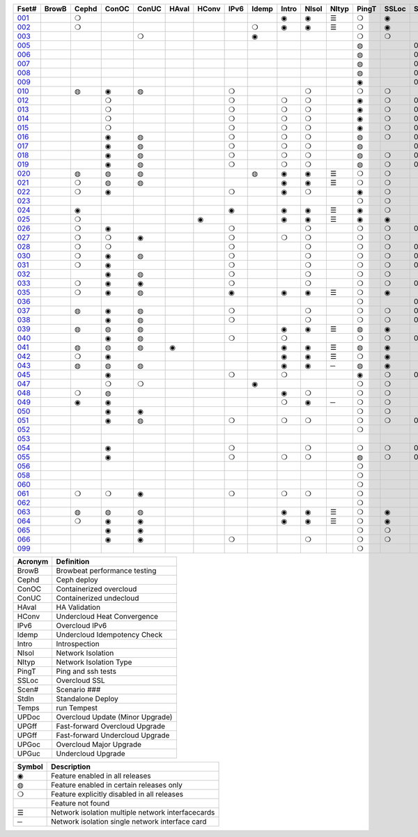 +-------+-------+-------+-------+-------+-------+-------+-------+-------+-------+-------+-------+-------+-------+-------+-------+-------+-------+-------+-------+-------+-------+
| Fset# | BrowB | Cephd | ConOC | ConUC | HAval | HConv | IPv6  | Idemp | Intro | NIsol | NItyp | PingT | SSLoc | Scen# | Stdln | Temps | UPDoc | UPGff | UPGff | UPGoc | UPGuc |
+=======+=======+=======+=======+=======+=======+=======+=======+=======+=======+=======+=======+=======+=======+=======+=======+=======+=======+=======+=======+=======+=======+
| 001_  |       |   ❍   |       |       |       |       |       |       |   ◉   |   ◉   |   ☰   |   ❍   |   ◉   |       |       |       |       |       |       |       |       |
+-------+-------+-------+-------+-------+-------+-------+-------+-------+-------+-------+-------+-------+-------+-------+-------+-------+-------+-------+-------+-------+-------+
| 002_  |       |   ❍   |       |       |       |       |       |   ❍   |   ◉   |   ◉   |   ☰   |   ❍   |   ◉   |       |       |       |       |       |       |       |       |
+-------+-------+-------+-------+-------+-------+-------+-------+-------+-------+-------+-------+-------+-------+-------+-------+-------+-------+-------+-------+-------+-------+
| 003_  |       |       |       |   ❍   |       |       |       |   ◉   |       |       |       |   ❍   |   ❍   |       |       |       |       |       |       |       |       |
+-------+-------+-------+-------+-------+-------+-------+-------+-------+-------+-------+-------+-------+-------+-------+-------+-------+-------+-------+-------+-------+-------+
| 005_  |       |       |       |       |       |       |       |       |       |       |       |   ◍   |       |  001  |       |       |       |       |       |       |       |
+-------+-------+-------+-------+-------+-------+-------+-------+-------+-------+-------+-------+-------+-------+-------+-------+-------+-------+-------+-------+-------+-------+
| 006_  |       |       |       |       |       |       |       |       |       |       |       |   ◍   |       |  002  |       |       |       |       |       |       |       |
+-------+-------+-------+-------+-------+-------+-------+-------+-------+-------+-------+-------+-------+-------+-------+-------+-------+-------+-------+-------+-------+-------+
| 007_  |       |       |       |       |       |       |       |       |       |       |       |   ◍   |       |  003  |       |       |       |       |       |       |       |
+-------+-------+-------+-------+-------+-------+-------+-------+-------+-------+-------+-------+-------+-------+-------+-------+-------+-------+-------+-------+-------+-------+
| 008_  |       |       |       |       |       |       |       |       |       |       |       |   ◍   |       |  004  |       |       |       |       |       |       |       |
+-------+-------+-------+-------+-------+-------+-------+-------+-------+-------+-------+-------+-------+-------+-------+-------+-------+-------+-------+-------+-------+-------+
| 009_  |       |       |       |       |       |       |       |       |       |       |       |   ◉   |       |  005  |       |       |       |       |       |       |       |
+-------+-------+-------+-------+-------+-------+-------+-------+-------+-------+-------+-------+-------+-------+-------+-------+-------+-------+-------+-------+-------+-------+
| 010_  |       |   ◍   |   ◉   |   ◍   |       |       |   ❍   |       |       |   ❍   |       |   ❍   |   ❍   |       |       |       |       |       |       |       |       |
+-------+-------+-------+-------+-------+-------+-------+-------+-------+-------+-------+-------+-------+-------+-------+-------+-------+-------+-------+-------+-------+-------+
| 012_  |       |       |   ❍   |       |       |       |   ❍   |       |   ❍   |   ❍   |       |   ◉   |   ❍   |  001  |       |       |       |       |       |   ◉   |       |
+-------+-------+-------+-------+-------+-------+-------+-------+-------+-------+-------+-------+-------+-------+-------+-------+-------+-------+-------+-------+-------+-------+
| 013_  |       |       |   ❍   |       |       |       |   ❍   |       |   ❍   |   ❍   |       |   ◉   |   ❍   |  002  |       |       |       |       |       |   ◉   |       |
+-------+-------+-------+-------+-------+-------+-------+-------+-------+-------+-------+-------+-------+-------+-------+-------+-------+-------+-------+-------+-------+-------+
| 014_  |       |       |   ❍   |       |       |       |   ❍   |       |   ❍   |   ❍   |       |   ◉   |   ❍   |  003  |       |       |       |       |       |   ◉   |       |
+-------+-------+-------+-------+-------+-------+-------+-------+-------+-------+-------+-------+-------+-------+-------+-------+-------+-------+-------+-------+-------+-------+
| 015_  |       |       |   ❍   |       |       |       |   ❍   |       |   ❍   |   ❍   |       |   ◉   |   ❍   |  004  |       |       |       |       |       |   ◉   |       |
+-------+-------+-------+-------+-------+-------+-------+-------+-------+-------+-------+-------+-------+-------+-------+-------+-------+-------+-------+-------+-------+-------+
| 016_  |       |       |   ◉   |   ◍   |       |       |   ❍   |       |   ❍   |   ❍   |       |   ◍   |   ❍   |  001  |       |       |       |       |       |       |       |
+-------+-------+-------+-------+-------+-------+-------+-------+-------+-------+-------+-------+-------+-------+-------+-------+-------+-------+-------+-------+-------+-------+
| 017_  |       |       |   ◉   |   ◍   |       |       |   ❍   |       |   ❍   |   ❍   |       |   ◍   |       |  002  |       |       |       |       |       |       |       |
+-------+-------+-------+-------+-------+-------+-------+-------+-------+-------+-------+-------+-------+-------+-------+-------+-------+-------+-------+-------+-------+-------+
| 018_  |       |       |   ◉   |   ◍   |       |       |   ❍   |       |   ❍   |   ❍   |       |   ◍   |   ❍   |  003  |       |       |       |       |       |       |       |
+-------+-------+-------+-------+-------+-------+-------+-------+-------+-------+-------+-------+-------+-------+-------+-------+-------+-------+-------+-------+-------+-------+
| 019_  |       |       |   ◉   |   ◍   |       |       |   ❍   |       |   ❍   |   ❍   |       |   ◍   |   ❍   |  004  |       |       |       |       |       |       |       |
+-------+-------+-------+-------+-------+-------+-------+-------+-------+-------+-------+-------+-------+-------+-------+-------+-------+-------+-------+-------+-------+-------+
| 020_  |       |   ◍   |   ◍   |   ◍   |       |       |       |   ◍   |   ◉   |   ◉   |   ☰   |   ❍   |   ❍   |       |       |       |       |       |       |       |       |
+-------+-------+-------+-------+-------+-------+-------+-------+-------+-------+-------+-------+-------+-------+-------+-------+-------+-------+-------+-------+-------+-------+
| 021_  |       |   ❍   |   ◍   |   ◍   |       |       |       |       |   ◉   |   ◉   |   ☰   |   ❍   |   ❍   |       |       |       |       |       |       |       |       |
+-------+-------+-------+-------+-------+-------+-------+-------+-------+-------+-------+-------+-------+-------+-------+-------+-------+-------+-------+-------+-------+-------+
| 022_  |       |   ❍   |   ◉   |       |       |       |   ❍   |       |   ◉   |   ❍   |       |   ◉   |   ❍   |       |       |       |       |       |       |       |       |
+-------+-------+-------+-------+-------+-------+-------+-------+-------+-------+-------+-------+-------+-------+-------+-------+-------+-------+-------+-------+-------+-------+
| 023_  |       |       |       |       |       |       |       |       |       |       |       |   ❍   |   ❍   |       |       |       |       |       |       |       |       |
+-------+-------+-------+-------+-------+-------+-------+-------+-------+-------+-------+-------+-------+-------+-------+-------+-------+-------+-------+-------+-------+-------+
| 024_  |       |   ◉   |       |       |       |       |   ◉   |       |   ◉   |   ◉   |   ☰   |   ◉   |   ❍   |       |       |       |       |       |       |       |       |
+-------+-------+-------+-------+-------+-------+-------+-------+-------+-------+-------+-------+-------+-------+-------+-------+-------+-------+-------+-------+-------+-------+
| 025_  |       |   ❍   |       |       |       |   ◉   |       |       |   ◉   |   ◉   |   ☰   |   ◉   |   ◉   |       |       |       |       |       |       |       |       |
+-------+-------+-------+-------+-------+-------+-------+-------+-------+-------+-------+-------+-------+-------+-------+-------+-------+-------+-------+-------+-------+-------+
| 026_  |       |   ❍   |   ◉   |       |       |       |   ❍   |       |       |   ❍   |       |   ❍   |   ❍   |  006  |       |       |       |       |       |       |       |
+-------+-------+-------+-------+-------+-------+-------+-------+-------+-------+-------+-------+-------+-------+-------+-------+-------+-------+-------+-------+-------+-------+
| 027_  |       |   ❍   |   ❍   |   ◉   |       |       |   ❍   |       |   ❍   |   ❍   |       |   ❍   |   ❍   |       |       |       |       |       |       |       |       |
+-------+-------+-------+-------+-------+-------+-------+-------+-------+-------+-------+-------+-------+-------+-------+-------+-------+-------+-------+-------+-------+-------+
| 028_  |       |   ❍   |   ❍   |       |       |       |   ❍   |       |       |   ❍   |       |   ❍   |   ❍   |  007  |       |       |       |       |       |       |       |
+-------+-------+-------+-------+-------+-------+-------+-------+-------+-------+-------+-------+-------+-------+-------+-------+-------+-------+-------+-------+-------+-------+
| 030_  |       |   ❍   |   ◉   |   ◍   |       |       |   ❍   |       |       |   ❍   |       |   ❍   |   ❍   |  007  |       |       |       |       |       |       |       |
+-------+-------+-------+-------+-------+-------+-------+-------+-------+-------+-------+-------+-------+-------+-------+-------+-------+-------+-------+-------+-------+-------+
| 031_  |       |   ❍   |   ◉   |       |       |       |   ❍   |       |       |   ❍   |       |   ❍   |   ❍   |  008  |       |       |       |       |       |       |       |
+-------+-------+-------+-------+-------+-------+-------+-------+-------+-------+-------+-------+-------+-------+-------+-------+-------+-------+-------+-------+-------+-------+
| 032_  |       |       |   ◉   |   ◍   |       |       |   ❍   |       |       |   ❍   |       |   ❍   |   ❍   |       |       |       |       |       |       |       |       |
+-------+-------+-------+-------+-------+-------+-------+-------+-------+-------+-------+-------+-------+-------+-------+-------+-------+-------+-------+-------+-------+-------+
| 033_  |       |   ❍   |   ◉   |   ◉   |       |       |   ❍   |       |       |   ❍   |       |   ❍   |   ❍   |  009  |       |       |       |       |       |       |       |
+-------+-------+-------+-------+-------+-------+-------+-------+-------+-------+-------+-------+-------+-------+-------+-------+-------+-------+-------+-------+-------+-------+
| 035_  |       |   ❍   |   ◉   |   ◍   |       |       |   ◉   |       |   ◉   |   ◉   |   ☰   |   ❍   |   ◉   |       |       |       |       |       |       |       |       |
+-------+-------+-------+-------+-------+-------+-------+-------+-------+-------+-------+-------+-------+-------+-------+-------+-------+-------+-------+-------+-------+-------+
| 036_  |       |       |       |       |       |       |       |       |       |       |       |   ❍   |       |  002  |       |       |       |   ◉   |       |   ◉   |       |
+-------+-------+-------+-------+-------+-------+-------+-------+-------+-------+-------+-------+-------+-------+-------+-------+-------+-------+-------+-------+-------+-------+
| 037_  |       |   ◍   |   ◉   |   ◍   |       |       |   ❍   |       |       |   ❍   |       |   ❍   |   ❍   |  000  |       |       |   ◉   |       |       |       |       |
+-------+-------+-------+-------+-------+-------+-------+-------+-------+-------+-------+-------+-------+-------+-------+-------+-------+-------+-------+-------+-------+-------+
| 038_  |       |       |   ◉   |   ◍   |       |       |   ❍   |       |       |   ❍   |       |   ❍   |   ❍   |  010  |       |       |       |       |       |       |       |
+-------+-------+-------+-------+-------+-------+-------+-------+-------+-------+-------+-------+-------+-------+-------+-------+-------+-------+-------+-------+-------+-------+
| 039_  |       |   ◍   |   ◍   |   ◍   |       |       |       |       |   ◉   |   ◉   |   ☰   |   ◍   |   ◉   |       |       |       |       |       |       |       |       |
+-------+-------+-------+-------+-------+-------+-------+-------+-------+-------+-------+-------+-------+-------+-------+-------+-------+-------+-------+-------+-------+-------+
| 040_  |       |       |   ◉   |   ◍   |       |       |   ❍   |       |   ❍   |       |       |   ❍   |   ❍   |  003  |       |       |       |       |       |   ◉   |       |
+-------+-------+-------+-------+-------+-------+-------+-------+-------+-------+-------+-------+-------+-------+-------+-------+-------+-------+-------+-------+-------+-------+
| 041_  |       |   ◍   |   ◍   |   ◍   |   ◉   |       |       |       |   ◉   |   ◉   |   ☰   |   ◍   |   ◉   |       |       |       |       |       |       |       |       |
+-------+-------+-------+-------+-------+-------+-------+-------+-------+-------+-------+-------+-------+-------+-------+-------+-------+-------+-------+-------+-------+-------+
| 042_  |       |   ❍   |   ◉   |       |       |       |       |       |   ◉   |   ◉   |   ☰   |   ❍   |   ◉   |       |       |       |       |       |       |       |       |
+-------+-------+-------+-------+-------+-------+-------+-------+-------+-------+-------+-------+-------+-------+-------+-------+-------+-------+-------+-------+-------+-------+
| 043_  |       |   ◍   |   ◍   |   ◍   |       |       |       |       |   ◉   |   ◉   |   ─   |   ◍   |   ◉   |       |       |       |       |       |       |       |       |
+-------+-------+-------+-------+-------+-------+-------+-------+-------+-------+-------+-------+-------+-------+-------+-------+-------+-------+-------+-------+-------+-------+
| 045_  |       |       |   ◉   |       |       |       |   ❍   |       |   ❍   |       |       |   ◉   |   ❍   |  000  |       |       |       |       |       |       |       |
+-------+-------+-------+-------+-------+-------+-------+-------+-------+-------+-------+-------+-------+-------+-------+-------+-------+-------+-------+-------+-------+-------+
| 047_  |       |       |   ❍   |   ❍   |       |       |       |   ◉   |       |       |       |   ❍   |   ❍   |       |       |       |       |       |       |   ❍   |   ◉   |
+-------+-------+-------+-------+-------+-------+-------+-------+-------+-------+-------+-------+-------+-------+-------+-------+-------+-------+-------+-------+-------+-------+
| 048_  |       |   ❍   |   ◍   |       |       |       |       |       |   ◉   |   ❍   |       |   ❍   |   ❍   |       |       |       |       |       |       |       |       |
+-------+-------+-------+-------+-------+-------+-------+-------+-------+-------+-------+-------+-------+-------+-------+-------+-------+-------+-------+-------+-------+-------+
| 049_  |       |   ◉   |   ◉   |       |       |       |       |       |   ❍   |   ◉   |   ─   |   ❍   |   ❍   |       |       |       |       |       |       |       |       |
+-------+-------+-------+-------+-------+-------+-------+-------+-------+-------+-------+-------+-------+-------+-------+-------+-------+-------+-------+-------+-------+-------+
| 050_  |       |       |   ◉   |   ◉   |       |       |       |       |       |       |       |   ❍   |   ❍   |       |       |       |       |       |       |   ❍   |   ◉   |
+-------+-------+-------+-------+-------+-------+-------+-------+-------+-------+-------+-------+-------+-------+-------+-------+-------+-------+-------+-------+-------+-------+
| 051_  |       |       |   ◉   |   ◍   |       |       |   ❍   |       |   ❍   |   ❍   |       |   ❍   |   ❍   |  000  |       |       |       |       |       |   ◉   |       |
+-------+-------+-------+-------+-------+-------+-------+-------+-------+-------+-------+-------+-------+-------+-------+-------+-------+-------+-------+-------+-------+-------+
| 052_  |       |       |       |       |       |       |       |       |       |       |       |   ❍   |       |       |   ◉   |       |       |       |       |       |       |
+-------+-------+-------+-------+-------+-------+-------+-------+-------+-------+-------+-------+-------+-------+-------+-------+-------+-------+-------+-------+-------+-------+
| 053_  |       |       |       |       |       |       |       |       |       |       |       |       |       |       |   ◉   |       |       |       |       |       |       |
+-------+-------+-------+-------+-------+-------+-------+-------+-------+-------+-------+-------+-------+-------+-------+-------+-------+-------+-------+-------+-------+-------+
| 054_  |       |       |   ◉   |       |       |       |   ❍   |       |       |   ❍   |       |   ❍   |   ❍   |  012  |       |       |       |       |       |       |       |
+-------+-------+-------+-------+-------+-------+-------+-------+-------+-------+-------+-------+-------+-------+-------+-------+-------+-------+-------+-------+-------+-------+
| 055_  |       |       |   ◉   |       |       |       |   ❍   |       |   ❍   |   ❍   |       |   ◍   |   ❍   |  002  |       |       |       |       |       |       |       |
+-------+-------+-------+-------+-------+-------+-------+-------+-------+-------+-------+-------+-------+-------+-------+-------+-------+-------+-------+-------+-------+-------+
| 056_  |       |       |       |       |       |       |       |       |       |       |       |   ❍   |       |       |   ◉   |       |       |       |       |       |       |
+-------+-------+-------+-------+-------+-------+-------+-------+-------+-------+-------+-------+-------+-------+-------+-------+-------+-------+-------+-------+-------+-------+
| 058_  |       |       |       |       |       |       |       |       |       |       |       |   ❍   |       |       |   ◉   |       |       |       |       |       |       |
+-------+-------+-------+-------+-------+-------+-------+-------+-------+-------+-------+-------+-------+-------+-------+-------+-------+-------+-------+-------+-------+-------+
| 060_  |       |       |       |       |       |       |       |       |       |       |       |   ❍   |       |       |   ◉   |       |       |       |       |       |       |
+-------+-------+-------+-------+-------+-------+-------+-------+-------+-------+-------+-------+-------+-------+-------+-------+-------+-------+-------+-------+-------+-------+
| 061_  |       |   ❍   |   ❍   |   ◉   |       |       |   ❍   |       |   ❍   |   ❍   |       |   ❍   |       |       |       |       |       |       |       |       |       |
+-------+-------+-------+-------+-------+-------+-------+-------+-------+-------+-------+-------+-------+-------+-------+-------+-------+-------+-------+-------+-------+-------+
| 062_  |       |       |       |       |       |       |       |       |       |       |       |   ❍   |       |       |   ◉   |       |       |       |       |       |       |
+-------+-------+-------+-------+-------+-------+-------+-------+-------+-------+-------+-------+-------+-------+-------+-------+-------+-------+-------+-------+-------+-------+
| 063_  |       |   ◍   |   ◍   |   ◍   |       |       |       |       |   ◉   |   ◉   |   ☰   |   ❍   |   ◉   |       |       |       |       |       |       |       |       |
+-------+-------+-------+-------+-------+-------+-------+-------+-------+-------+-------+-------+-------+-------+-------+-------+-------+-------+-------+-------+-------+-------+
| 064_  |       |   ❍   |   ◉   |   ◉   |       |       |       |       |   ◉   |   ◉   |   ☰   |   ❍   |   ◉   |       |       |       |       |       |       |       |       |
+-------+-------+-------+-------+-------+-------+-------+-------+-------+-------+-------+-------+-------+-------+-------+-------+-------+-------+-------+-------+-------+-------+
| 065_  |       |       |   ◉   |   ◉   |       |       |       |       |       |       |       |   ❍   |   ❍   |       |       |       |       |       |   ◉   |   ❍   |       |
+-------+-------+-------+-------+-------+-------+-------+-------+-------+-------+-------+-------+-------+-------+-------+-------+-------+-------+-------+-------+-------+-------+
| 066_  |       |       |   ◉   |   ◉   |       |       |   ❍   |       |       |   ❍   |       |   ❍   |   ❍   |       |       |       |       |       |       |       |       |
+-------+-------+-------+-------+-------+-------+-------+-------+-------+-------+-------+-------+-------+-------+-------+-------+-------+-------+-------+-------+-------+-------+
| 099_  |       |       |       |       |       |       |       |       |       |       |       |   ❍   |       |       |   ◉   |       |       |       |       |       |       |
+-------+-------+-------+-------+-------+-------+-------+-------+-------+-------+-------+-------+-------+-------+-------+-------+-------+-------+-------+-------+-------+-------+


+---------+----------------------------------+
| Acronym |            Definition            |
+=========+==================================+
| BrowB   | Browbeat performance testing     |
+---------+----------------------------------+
| Cephd   | Ceph deploy                      |
+---------+----------------------------------+
| ConOC   | Containerized overcloud          |
+---------+----------------------------------+
| ConUC   | Containerized undecloud          |
+---------+----------------------------------+
| HAval   | HA Validation                    |
+---------+----------------------------------+
| HConv   | Undercloud Heat Convergence      |
+---------+----------------------------------+
| IPv6    | Overcloud IPv6                   |
+---------+----------------------------------+
| Idemp   | Undercloud Idempotency Check     |
+---------+----------------------------------+
| Intro   | Introspection                    |
+---------+----------------------------------+
| NIsol   | Network Isolation                |
+---------+----------------------------------+
| NItyp   | Network Isolation Type           |
+---------+----------------------------------+
| PingT   | Ping and ssh tests               |
+---------+----------------------------------+
| SSLoc   | Overcloud SSL                    |
+---------+----------------------------------+
| Scen#   | Scenario ###                     |
+---------+----------------------------------+
| Stdln   | Standalone Deploy                |
+---------+----------------------------------+
| Temps   | run Tempest                      |
+---------+----------------------------------+
| UPDoc   | Overcloud Update (Minor Upgrade) |
+---------+----------------------------------+
| UPGff   | Fast-forward Overcloud Upgrade   |
+---------+----------------------------------+
| UPGff   | Fast-forward Undercloud Upgrade  |
+---------+----------------------------------+
| UPGoc   | Overcloud Major Upgrade          |
+---------+----------------------------------+
| UPGuc   | Undercloud Upgrade               |
+---------+----------------------------------+


+--------+---------------------------------------------------+
| Symbol |                    Description                    |
+========+===================================================+
| ◉      | Feature enabled in all releases                   |
+--------+---------------------------------------------------+
| ◍      | Feature enabled in certain releases only          |
+--------+---------------------------------------------------+
| ❍      | Feature explicitly disabled in all releases       |
+--------+---------------------------------------------------+
|        | Feature not found                                 |
+--------+---------------------------------------------------+
| ☰      | Network isolation multiple network interfacecards |
+--------+---------------------------------------------------+
| ─      | Network isolation single network interface card   |
+--------+---------------------------------------------------+


.. _001: https://opendev.org/openstack/tripleo-quickstart/src/branch/master/config/general_config//featureset001.yml
.. _002: https://opendev.org/openstack/tripleo-quickstart/src/branch/master/config/general_config//featureset002.yml
.. _003: https://opendev.org/openstack/tripleo-quickstart/src/branch/master/config/general_config//featureset003.yml
.. _005: https://opendev.org/openstack/tripleo-quickstart/src/branch/master/config/general_config//featureset005.yml
.. _006: https://opendev.org/openstack/tripleo-quickstart/src/branch/master/config/general_config//featureset006.yml
.. _007: https://opendev.org/openstack/tripleo-quickstart/src/branch/master/config/general_config//featureset007.yml
.. _008: https://opendev.org/openstack/tripleo-quickstart/src/branch/master/config/general_config//featureset008.yml
.. _009: https://opendev.org/openstack/tripleo-quickstart/src/branch/master/config/general_config//featureset009.yml
.. _010: https://opendev.org/openstack/tripleo-quickstart/src/branch/master/config/general_config//featureset010.yml
.. _012: https://opendev.org/openstack/tripleo-quickstart/src/branch/master/config/general_config//featureset012.yml
.. _013: https://opendev.org/openstack/tripleo-quickstart/src/branch/master/config/general_config//featureset013.yml
.. _014: https://opendev.org/openstack/tripleo-quickstart/src/branch/master/config/general_config//featureset014.yml
.. _015: https://opendev.org/openstack/tripleo-quickstart/src/branch/master/config/general_config//featureset015.yml
.. _016: https://opendev.org/openstack/tripleo-quickstart/src/branch/master/config/general_config//featureset016.yml
.. _017: https://opendev.org/openstack/tripleo-quickstart/src/branch/master/config/general_config//featureset017.yml
.. _018: https://opendev.org/openstack/tripleo-quickstart/src/branch/master/config/general_config//featureset018.yml
.. _019: https://opendev.org/openstack/tripleo-quickstart/src/branch/master/config/general_config//featureset019.yml
.. _020: https://opendev.org/openstack/tripleo-quickstart/src/branch/master/config/general_config//featureset020.yml
.. _021: https://opendev.org/openstack/tripleo-quickstart/src/branch/master/config/general_config//featureset021.yml
.. _022: https://opendev.org/openstack/tripleo-quickstart/src/branch/master/config/general_config//featureset022.yml
.. _023: https://opendev.org/openstack/tripleo-quickstart/src/branch/master/config/general_config//featureset023.yml
.. _024: https://opendev.org/openstack/tripleo-quickstart/src/branch/master/config/general_config//featureset024.yml
.. _025: https://opendev.org/openstack/tripleo-quickstart/src/branch/master/config/general_config//featureset025.yml
.. _026: https://opendev.org/openstack/tripleo-quickstart/src/branch/master/config/general_config//featureset026.yml
.. _027: https://opendev.org/openstack/tripleo-quickstart/src/branch/master/config/general_config//featureset027.yml
.. _028: https://opendev.org/openstack/tripleo-quickstart/src/branch/master/config/general_config//featureset028.yml
.. _030: https://opendev.org/openstack/tripleo-quickstart/src/branch/master/config/general_config//featureset030.yml
.. _031: https://opendev.org/openstack/tripleo-quickstart/src/branch/master/config/general_config//featureset031.yml
.. _032: https://opendev.org/openstack/tripleo-quickstart/src/branch/master/config/general_config//featureset032.yml
.. _033: https://opendev.org/openstack/tripleo-quickstart/src/branch/master/config/general_config//featureset033.yml
.. _035: https://opendev.org/openstack/tripleo-quickstart/src/branch/master/config/general_config//featureset035.yml
.. _036: https://opendev.org/openstack/tripleo-quickstart/src/branch/master/config/general_config//featureset036.yml
.. _037: https://opendev.org/openstack/tripleo-quickstart/src/branch/master/config/general_config//featureset037.yml
.. _038: https://opendev.org/openstack/tripleo-quickstart/src/branch/master/config/general_config//featureset038.yml
.. _039: https://opendev.org/openstack/tripleo-quickstart/src/branch/master/config/general_config//featureset039.yml
.. _040: https://opendev.org/openstack/tripleo-quickstart/src/branch/master/config/general_config//featureset040.yml
.. _041: https://opendev.org/openstack/tripleo-quickstart/src/branch/master/config/general_config//featureset041.yml
.. _042: https://opendev.org/openstack/tripleo-quickstart/src/branch/master/config/general_config//featureset042.yml
.. _043: https://opendev.org/openstack/tripleo-quickstart/src/branch/master/config/general_config//featureset043.yml
.. _045: https://opendev.org/openstack/tripleo-quickstart/src/branch/master/config/general_config//featureset045.yml
.. _047: https://opendev.org/openstack/tripleo-quickstart/src/branch/master/config/general_config//featureset047.yml
.. _048: https://opendev.org/openstack/tripleo-quickstart/src/branch/master/config/general_config//featureset048.yml
.. _049: https://opendev.org/openstack/tripleo-quickstart/src/branch/master/config/general_config//featureset049.yml
.. _050: https://opendev.org/openstack/tripleo-quickstart/src/branch/master/config/general_config//featureset050.yml
.. _051: https://opendev.org/openstack/tripleo-quickstart/src/branch/master/config/general_config//featureset051.yml
.. _052: https://opendev.org/openstack/tripleo-quickstart/src/branch/master/config/general_config//featureset052.yml
.. _053: https://opendev.org/openstack/tripleo-quickstart/src/branch/master/config/general_config//featureset053.yml
.. _054: https://opendev.org/openstack/tripleo-quickstart/src/branch/master/config/general_config//featureset054.yml
.. _055: https://opendev.org/openstack/tripleo-quickstart/src/branch/master/config/general_config//featureset055.yml
.. _056: https://opendev.org/openstack/tripleo-quickstart/src/branch/master/config/general_config//featureset056.yml
.. _058: https://opendev.org/openstack/tripleo-quickstart/src/branch/master/config/general_config//featureset058.yml
.. _060: https://opendev.org/openstack/tripleo-quickstart/src/branch/master/config/general_config//featureset060.yml
.. _061: https://opendev.org/openstack/tripleo-quickstart/src/branch/master/config/general_config//featureset061.yml
.. _062: https://opendev.org/openstack/tripleo-quickstart/src/branch/master/config/general_config//featureset062.yml
.. _063: https://opendev.org/openstack/tripleo-quickstart/src/branch/master/config/general_config//featureset063.yml
.. _064: https://opendev.org/openstack/tripleo-quickstart/src/branch/master/config/general_config//featureset064.yml
.. _065: https://opendev.org/openstack/tripleo-quickstart/src/branch/master/config/general_config//featureset065.yml
.. _066: https://opendev.org/openstack/tripleo-quickstart/src/branch/master/config/general_config//featureset066.yml
.. _099: https://opendev.org/openstack/tripleo-quickstart/src/branch/master/config/general_config//featureset099.yml
